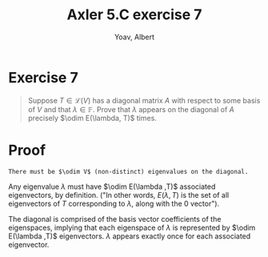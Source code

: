 #+TITLE: Axler 5.C exercise 7
#+AUTHOR: Yoav, Albert
* Exercise 7
  #+begin_quote
  Suppose $T \in  \mathcal{L} (V)$ has a diagonal matrix $A$ with respect to some basis of $V$ and that $\lambda \in \mathbb{F}$. Prove that $\lambda$ appears on the diagonal of $A$ precisely $\odim E(\lambda, T)$ times.
  #+end_quote
* Proof
  ~There must be $\odim V$ (non-distinct) eigenvalues on the diagonal.~

  Any eigenvalue $\lambda$ must have $\odim E(\lambda ,T)$ associated eigenvectors, by definition. ("In other words, $E(\lambda , T)$ is the set of all eigenvectors of $T$ corresponding to $\lambda$, along with the $0$ vector").

  The diagonal is comprised of the basis vector coefficients of the eigenspaces, implying that each eigenspace of $\lambda$ is represented by $\odim E(\lambda ,T)$ eigenvectors. $\lambda$ appears exactly once for each associated eigenvector.
